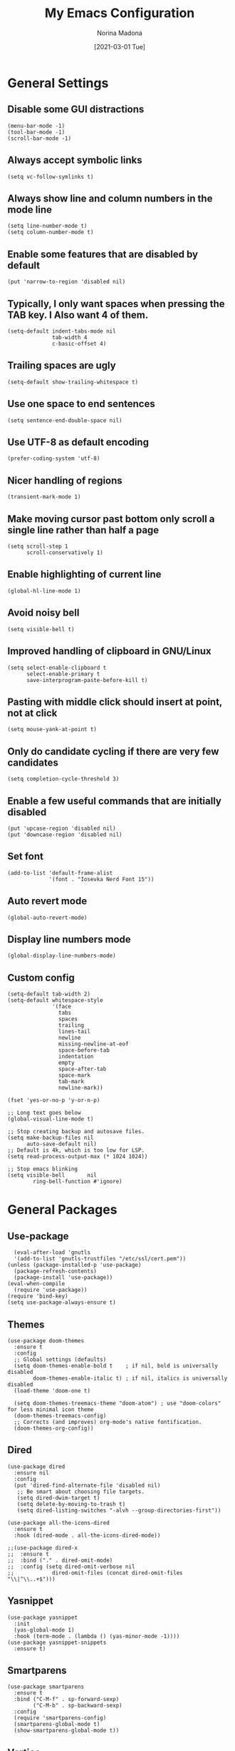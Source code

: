 #+TITLE: My Emacs Configuration
#+AUTHOR: Norina Madona
#+EMAIL: ludovicopiero@pm.me
#+DATE: [2021-03-01 Tue]
#+OPTIONS: toc:nil num:nil

* General Settings
** Disable some GUI distractions
#+BEGIN_SRC elisp
  (menu-bar-mode -1)
  (tool-bar-mode -1)
  (scroll-bar-mode -1)
#+END_SRC
** Always accept symbolic links
#+BEGIN_SRC elisp
  (setq vc-follow-symlinks t)
#+END_SRC
** Always show line and column numbers in the mode line
#+BEGIN_SRC elisp
  (setq line-number-mode t)
  (setq column-number-mode t)
#+END_SRC
** Enable some features that are disabled by default
#+BEGIN_SRC elisp
  (put 'narrow-to-region 'disabled nil)
#+END_SRC
** Typically, I only want spaces when pressing the TAB key. I Also want 4 of them.
#+BEGIN_SRC elisp
  (setq-default indent-tabs-mode nil
                tab-width 4
                c-basic-offset 4)
#+END_SRC
** Trailing spaces are ugly
#+BEGIN_SRC elisp
  (setq-default show-trailing-whitespace t)
#+END_SRC
** Use one space to end sentences
#+BEGIN_SRC elisp
  (setq sentence-end-double-space nil)
#+END_SRC
** Use UTF-8 as default encoding
#+BEGIN_SRC elisp
  (prefer-coding-system 'utf-8)
#+END_SRC
** Nicer handling of regions
#+BEGIN_SRC elisp
  (transient-mark-mode 1)
#+END_SRC
** Make moving cursor past bottom only scroll a single line rather than half a page
#+BEGIN_SRC elisp
  (setq scroll-step 1
        scroll-conservatively 1)
#+END_SRC
** Enable highlighting of current line
#+BEGIN_SRC elisp
  (global-hl-line-mode 1)
#+END_SRC
** Avoid noisy bell
#+BEGIN_SRC elisp
  (setq visible-bell t)
#+END_SRC
** Improved handling of clipboard in GNU/Linux
#+BEGIN_SRC elisp
  (setq select-enable-clipboard t
        select-enable-primary t
        save-interprogram-paste-before-kill t)
#+END_SRC
** Pasting with middle click should insert at point, not at click
#+BEGIN_SRC elisp
  (setq mouse-yank-at-point t)
#+END_SRC
** Only do candidate cycling if there are very few candidates
#+BEGIN_SRC elisp
  (setq completion-cycle-threshold 3)
#+END_SRC
** Enable a few useful commands that are initially disabled
#+BEGIN_SRC elisp
  (put 'upcase-region 'disabled nil)
  (put 'downcase-region 'disabled nil)
#+END_SRC
** Set font
#+BEGIN_SRC elisp
  (add-to-list 'default-frame-alist
               '(font . "Iosevka Nerd Font 15"))
#+END_SRC
** Auto revert mode
#+BEGIN_SRC elisp
  (global-auto-revert-mode)
#+END_SRC
** Display line numbers mode
#+BEGIN_SRC elisp
  (global-display-line-numbers-mode)
#+END_SRC
** Custom config
#+BEGIN_SRC elisp
    (setq-default tab-width 2)
    (setq-default whitespace-style
                  '(face
                    tabs
                    spaces
                    trailing
                    lines-tail
                    newline
                    missing-newline-at-eof
                    space-before-tab
                    indentation
                    empty
                    space-after-tab
                    space-mark
                    tab-mark
                    newline-mark))

    (fset 'yes-or-no-p 'y-or-n-p)

    ;; Long text goes below
    (global-visual-line-mode t)

    ;; Stop creating backup and autosave files.
    (setq make-backup-files nil
          auto-save-default nil)
    ;; Default is 4k, which is too low for LSP.
    (setq read-process-output-max (* 1024 1024))

    ;; Stop emacs blinking
    (setq visible-bell       nil
            ring-bell-function #'ignore)
#+END_SRC

* General Packages
** Use-package
#+BEGIN_SRC elisp
  (eval-after-load 'gnutls
  '(add-to-list 'gnutls-trustfiles "/etc/ssl/cert.pem"))
(unless (package-installed-p 'use-package)
  (package-refresh-contents)
  (package-install 'use-package))
(eval-when-compile
  (require 'use-package))
(require 'bind-key)
(setq use-package-always-ensure t)
#+END_SRC
** Themes
#+BEGIN_SRC elisp
(use-package doom-themes
  :ensure t
  :config
  ;; Global settings (defaults)
  (setq doom-themes-enable-bold t    ; if nil, bold is universally disabled
        doom-themes-enable-italic t) ; if nil, italics is universally disabled
  (load-theme 'doom-one t)

  (setq doom-themes-treemacs-theme "doom-atom") ; use "doom-colors" for less minimal icon theme
  (doom-themes-treemacs-config)
  ;; Corrects (and improves) org-mode's native fontification.
  (doom-themes-org-config))
#+END_SRC
** Dired
#+BEGIN_SRC elisp
    (use-package dired
      :ensure nil
      :config
      (put 'dired-find-alternate-file 'disabled nil)
       ;; Be smart about choosing file targets.
       (setq dired-dwim-target t)
       (setq delete-by-moving-to-trash t)
       (setq dired-listing-switches "-alvh --group-directories-first"))

    (use-package all-the-icons-dired
      :ensure t
      :hook (dired-mode . all-the-icons-dired-mode))

    ;;(use-package dired-x
    ;;  :ensure t
    ;;  :bind ("." . dired-omit-mode)
    ;;  :config (setq dired-omit-verbose nil
    ;;            dired-omit-files (concat dired-omit-files "\\|^\\..+$")))
#+END_SRC
** Yasnippet
#+BEGIN_SRC elisp
  (use-package yasnippet
    :init
    (yas-global-mode 1)
    :hook (term-mode . (lambda () (yas-minor-mode -1))))
  (use-package yasnippet-snippets
    :ensure t)
#+END_SRC

** Smartparens
#+BEGIN_SRC elisp
  (use-package smartparens
    :ensure t
    :bind ("C-M-f" . sp-forward-sexp)
          ("C-M-b" . sp-backward-sexp)
    :config
    (require 'smartparens-config)
    (smartparens-global-mode t)
    (show-smartparens-global-mode t))
#+END_SRC
** Vertico
#+BEGIN_SRC elisp
  (use-package vertico
    :init
    (vertico-mode)
    (setq vertico-count 8))
#+END_SRC
** Savehist
#+BEGIN_SRC elisp
  (use-package savehist
    :init
    (savehist-mode))
#+END_SRC
** Which Key
#+BEGIN_SRC elisp
  (use-package which-key
    :ensure t
    :config
    (which-key-mode))
#+END_SRC
** Company
#+BEGIN_SRC elisp
  (use-package company
    :init
    (setq company-idle-delay 0.0
          company-minimum-prefix-length 1
          lsp-idle-delay 0.1))
  ;;;;;;;;;;;;;;;;;;;;;;;;;;;;;;;;;;;;;;;;;;
  ;; (use-package company-yasnippet       ;;
  ;;   :straight t                        ;;
  ;;   :ensure t                          ;;
  ;;   :bind ("M-/" . company-yasnippet)) ;;
  ;;;;;;;;;;;;;;;;;;;;;;;;;;;;;;;;;;;;;;;;;;
#+END_SRC
** Magit
#+BEGIN_SRC elisp
    (use-package magit
      :ensure t
      :init (progn (bind-key "C-x g" 'magit-status)))
#+END_SRC
** Flycheck
#+BEGIN_SRC elisp
  (use-package flycheck
    :ensure t
    :init
    (global-flycheck-mode))
#+END_SRC
** Vterm
#+BEGIN_SRC elisp
  (use-package vterm
    :ensure t
    :bind ("C-c t" . vterm)
    ("C-c T" . vterm-other-window)
    :config
    (setq vterm-shell "fish"))

  ;; Automatically open vterm in bottom window
  (add-to-list 'display-buffer-alist
       '("\*vterm\*"
         (display-buffer-in-side-window)
         (window-height . 0.25)
         (side . bottom)
         (slot . 0)))
#+END_SRC
** Multiple Cursors
#+BEGIN_SRC elisp
  (use-package multiple-cursors
    :bind (("C->" . mc/mark-next-like-this)
           ("C-<" . mc/mark-previous-like-this)
           ("C-c C-<" . mc/mark-all-like-this)))
#+END_SRC
** Copilot
#+BEGIN_SRC elisp
  (use-package copilot
  :straight (:host github :repo "zerolfx/copilot.el" :files ("dist" "*.el"))
  :ensure t
  :hook (prog-mode . copilot-mode)
  :bind (("C-c M-f" . copilot-complete)
         :map copilot-completion-map
         ("C-g" . 'copilot-clear-overlay)
         ("M-p" . 'copilot-previous-completion)
         ("M-n" . 'copilot-next-completion)
         ("C-<tab>" . 'copilot-accept-completion)
         ("M-f" . 'copilot-accept-completion-by-word)
         ("M-<return>" . 'copilot-accept-completion-by-line)))
#+END_SRC

* Org Mode
** Org
#+BEGIN_SRC elisp
  (use-package org
  :ensure t
  :config
    ;; Some general stuff.
    (setq org-reverse-note-order t
          org-use-fast-todo-selection t
          org-adapt-indentation nil
          org-hide-leading-stars t
          org-hide-emphasis-markers t
          org-ctrl-k-protect-subtree t
          org-pretty-entities t
          org-ellipsis "…")

    ;; Add some todo keywords.
    (setq org-todo-keywords
          '((sequence "TODO(t)"
                      "STARTED(s!)"
                      "WAITING(w@/!)"
                      "DELEGATED(@!)"
                      "|"
                      "DONE(d!)"
                      "CANCELED(c@!)")))
    )

#+END_SRC
** Org Modern
#+BEGIN_SRC elisp
  (use-package org-modern
    :ensure t
    :hook (org-mode . org-modern-mode))
#+END_SRC
** Org Roam
#+BEGIN_SRC elisp
  (use-package org-roam
    :ensure t
    :hook
    (after-init . org-roam-mode)
    :custom
    (org-roam-directory "~/org/roam")
    :bind (:map org-roam-mode-map
                (("C-c n l" . org-roam)
                 ("C-c n f" . org-roam-find-file)
                 ("C-c n g" . org-roam-graph)
                 ("C-c n i" . org-roam-insert)
                 ("C-c n I" . org-roam-insert-immediate)
                 ("C-c n t" . org-roam-dailies-today)
                 ("C-c n y" . org-roam-dailies-yesterday)
                 ("C-c n t" . org-roam-dailies-tomorrow)
                 ("C-c n j" . org-roam-dailies-goto-date)
                 ("C-c n c" . org-roam-capture)
                 ("C-c n r" . org-roam-refile)
                 ("C-c n b" . org-roam-switch-to-buffer)
                 ("C-c n a" . org-roam-alias-add)
                 ("C-c n d" . org-roam-diagnostics)
                 ("C-c n x" . org-roam-db-build-cache))))
#+END_SRC

* Programming
** LSP
#+BEGIN_SRC elisp
  (use-package lsp-mode
  :init
  ;; set prefix for lsp-command-keymap (few alternatives - "C-l", "C-c l")
  (setq lsp-keymap-prefix "C-c l")
  :hook (lsp-mode . lsp-enable-which-key-integration)
  :commands lsp lsp-deferred)
#+END_SRC
** LSP Ui
#+BEGIN_SRC elisp
  (use-package lsp-ui
    :ensure t
    :commands lsp-ui-mode
    :init
    (setq lsp-ui-doc-enable t
          lsp-ui-sideline-enable nil
          lsp-ui-sideline-ignore-duplicate t
          lsp-ui-peek-enable nil
          lsp-ui-doc-position 'at-point))
#+END_SRC

* Python
** Python Mode
#+BEGIN_SRC elisp
  (use-package python-mode
    :ensure t
    :mode ("\\.py\\'" . python-mode)
    :interpreter ("python" . python-mode)
    :config
    (setq python-shell-interpreter "python3"
          python-shell-interpreter-args "-i"))
#+END_SRC
** Python Black
#+BEGIN_SRC elisp
  (use-package python-black
    :ensure t
    :hook (python-mode . python-black-on-save-mode))
#+END_SRC
** Python LSP
#+BEGIN_SRC elisp
  (use-package lsp-python-ms
    :ensure t
    :hook (python-mode . lsp-deferred))
#+END_SRC

* Rust
** Rust Mode
#+BEGIN_SRC elisp
  (use-package rust-mode
    :ensure t
    :mode ("\\.rs\\'" . rust-mode)
    :hook (rust-mode . lsp-deferred)
    :config
    (setq rust-format-on-save t))
#+END_SRC
** Cargo
#+BEGIN_SRC elisp
  (use-package cargo
    :ensure t
    :hook (rust-mode . cargo-minor-mode))
#+END_SRC
** Rustic
#+BEGIN_SRC elisp
  (use-package rustic
    :ensure t
    :mode ("\\.rs\\'" . rustic-mode)
    :config
    (setq rustic-lsp-server 'rust-analyzer))
#+END_SRC

* C++
** C++ Mode
#+BEGIN_SRC elisp
  (use-package cc-mode
    :ensure t
    :mode ("\\.cpp\\'" . c++-mode)
    :hook (c++-mode . lsp-deferred)
    :config
    (setq c-default-style "linux"
          c-basic-offset 4))
#+END_SRC
